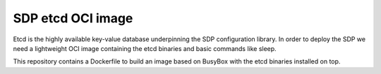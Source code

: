 SDP etcd OCI image
==================

Etcd is the highly available key-value database underpinning the SDP
configuration library. In order to deploy the SDP we need a lightweight OCI
image containing the etcd binaries and basic commands like sleep.

This repository contains a Dockerfile to build an image based on BusyBox with
the etcd binaries installed on top.
